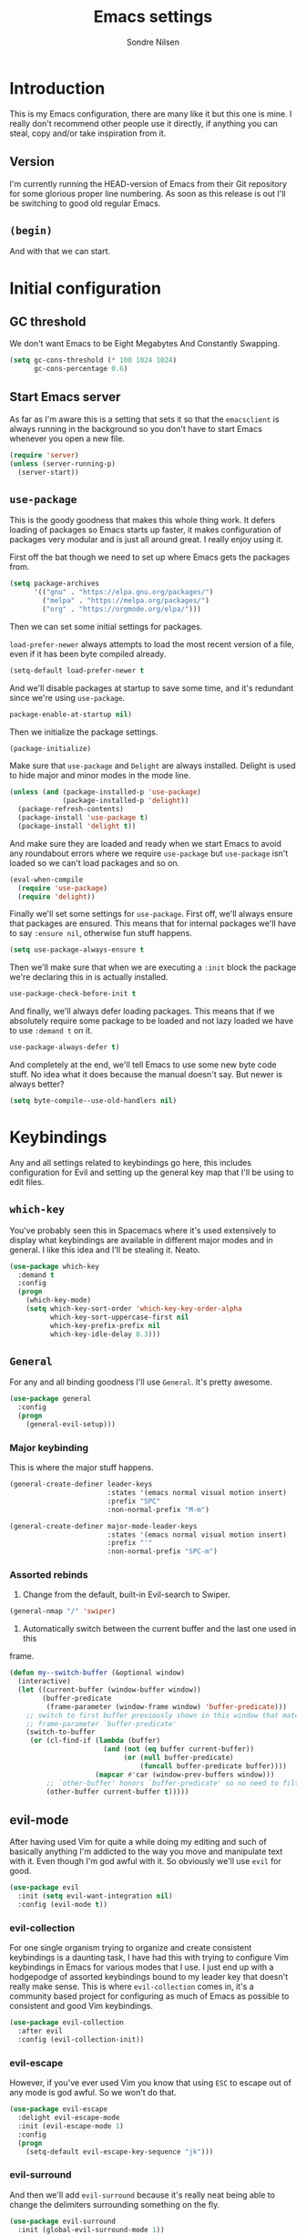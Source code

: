 #+TITLE: Emacs settings
#+AUTHOR: Sondre Nilsen
#+EMAIL: nilsen.sondre@gmail.com
#+PROPERTY: header-args :tangle ~/.emacs.d/init.el

* Introduction
This is my Emacs configuration, there are many like it but this one is mine. I
really don't recommend other people use it directly, if anything you can steal,
copy and/or take inspiration from it.

** Table of contents                                          :TOC:noexport:
- [[#introduction][Introduction]]
  - [[#version][Version]]
  - [[#begin][~(begin)~]]
- [[#initial-configuration][Initial configuration]]
  - [[#gc-threshold][GC threshold]]
  - [[#start-emacs-server][Start Emacs server]]
  - [[#use-package][~use-package~]]
  - [[#show-boot-time][Show boot time]]
- [[#keybindings][Keybindings]]
  - [[#which-key][~which-key~]]
  - [[#general][~General~]]
  - [[#evil-mode][evil-mode]]
- [[#core-settings][Core settings]]
  - [[#sane-defaults][Sane defaults]]
  - [[#core-editor-settings][Core editor settings]]
  - [[#auto-completion][Auto completion]]
  - [[#git][Git]]
  - [[#magit][Magit]]
  - [[#spell-checking][Spell checking]]
  - [[#syntax-checking][Syntax checking]]
  - [[#ivy-counsel-and-swiper][Ivy, Counsel and Swiper]]
- [[#appearance][Appearance]]
  - [[#theme][Theme]]
  - [[#fonts][Fonts]]
  - [[#mode-line][Mode line]]
  - [[#line-numbers][Line numbers]]
  - [[#highlight-current-line][Highlight current line]]
  - [[#buffer-names][Buffer names]]
  - [[#hide-and-seek][Hide and seek]]
  - [[#assorted][Assorted]]
- [[#org-mode][Org mode]]
  - [[#settings][Settings]]
  - [[#agenda][Agenda]]
  - [[#functions][Functions]]
- [[#latex][Latex]]
  - [[#auctex][AUCTeX]]
  - [[#reftex][RefTEX]]
- [[#programming][Programming]]
  - [[#lisp][LISP]]
  - [[#sql][SQL]]
- [[#outro][Outro]]

** Version
I'm currently running the HEAD-version of Emacs from their Git repository for
some glorious proper line numbering. As soon as this release is out I'll be
switching to good old regular Emacs.

** ~(begin)~
And with that we can start.

* Initial configuration
** GC threshold
We don't want Emacs to be Eight Megabytes And Constantly Swapping.

#+BEGIN_SRC emacs-lisp
  (setq gc-cons-threshold (* 100 1024 1024)
        gc-cons-percentage 0.6)
#+END_SRC

** Start Emacs server
As far as I'm aware this is a setting that sets it so that the ~emacsclient~ is
always running in the background so you don't have to start Emacs whenever you
open a new file.
#+BEGIN_SRC emacs-lisp
  (require 'server)
  (unless (server-running-p)
    (server-start))
#+END_SRC

** ~use-package~
This is the goody goodness that makes this whole thing work. It defers loading
of packages so Emacs starts up faster, it makes configuration of packages very
modular and is just all around great. I really enjoy using it.

First off the bat though we need to set up where Emacs gets the packages from.
#+BEGIN_SRC emacs-lisp
  (setq package-archives
        '(("gnu" . "https://elpa.gnu.org/packages/")
          ("melpa" . "https://melpa.org/packages/")
          ("org" . "https://orgmode.org/elpa/")))
#+END_SRC

Then we can set some initial settings for packages.

~load-prefer-newer~ always attempts to load the most recent version of a file,
even if it has been byte compiled already.

#+BEGIN_SRC emacs-lisp
  (setq-default load-prefer-newer t
#+END_SRC

And we'll disable packages at startup to save some time, and it's redundant
since we're using ~use-package~.

#+BEGIN_SRC emacs-lisp
  package-enable-at-startup nil)
#+END_SRC

Then we initialize the package settings.

#+BEGIN_SRC emacs-lisp
  (package-initialize)
#+END_SRC

Make sure that ~use-package~ and ~Delight~ are always installed. Delight is used
to hide major and minor modes in the mode line.

#+BEGIN_SRC emacs-lisp
  (unless (and (package-installed-p 'use-package)
               (package-installed-p 'delight))
    (package-refresh-contents)
    (package-install 'use-package t)
    (package-install 'delight t))
#+END_SRC

And make sure they are loaded and ready when we start Emacs to avoid any
roundabout errors where we require ~use-package~ but ~use-package~ isn't loaded
so we can't load packages and so on.

#+BEGIN_SRC emacs-lisp
  (eval-when-compile
    (require 'use-package)
    (require 'delight))
#+END_SRC

Finally we'll set some settings for ~use-package~. First off, we'll always
ensure that packages are ensured. This means that for internal packages we'll
have to say ~:ensure nil~, otherwise fun stuff happens.

#+BEGIN_SRC emacs-lisp
  (setq use-package-always-ensure t
#+END_SRC

Then we'll make sure that when we are executing a ~:init~ block the package
we're declaring this in is actually installed.

#+BEGIN_SRC emacs-lisp
  use-package-check-before-init t
#+END_SRC

And finally, we'll always defer loading packages. This means that if we
absolutely require some package to be loaded and not lazy loaded we have to use
~:demand t~ on it.

#+BEGIN_SRC emacs-lisp
  use-package-always-defer t)
#+END_SRC

And completely at the end, we'll tell Emacs to use some new byte code stuff. No
idea what it does because the manual doesn't say. But newer is always better?

#+BEGIN_SRC emacs-lisp
  (setq byte-compile--use-old-handlers nil)
#+END_SRC
* Keybindings
Any and all settings related to keybindings go here, this includes configuration
for Evil and setting up the general key map that I'll be using to edit files.
** ~which-key~
You've probably seen this in Spacemacs where it's used extensively to display
what keybindings are available in different major modes and in general. I like
this idea and I'll be stealing it. Neato.

#+BEGIN_SRC emacs-lisp
  (use-package which-key
    :demand t
    :config
    (progn
      (which-key-mode)
      (setq which-key-sort-order 'which-key-key-order-alpha
            which-key-sort-uppercase-first nil
            which-key-prefix-prefix nil
            which-key-idle-delay 0.3)))
#+END_SRC
** ~General~
For any and all binding goodness I'll use ~General~. It's pretty awesome.
#+BEGIN_SRC emacs-lisp
  (use-package general
    :config
    (progn
      (general-evil-setup)))
#+END_SRC
*** Major keybinding
This is where the major stuff happens.

#+BEGIN_SRC emacs-lisp
  (general-create-definer leader-keys
                          :states '(emacs normal visual motion insert)
                          :prefix "SPC"
                          :non-normal-prefix "M-m")

  (general-create-definer major-mode-leader-keys
                          :states '(emacs normal visual motion insert)
                          :prefix "'"
                          :non-normal-prefix "SPC-m")
#+END_SRC

*** Assorted rebinds
1. Change from the default, built-in Evil-search to Swiper.

#+BEGIN_SRC emacs-lisp
  (general-nmap "/" 'swiper)
#+END_SRC

2. Automatically switch between the current buffer and the last one used in this
frame.

#+BEGIN_SRC emacs-lisp
  (defun my--switch-buffer (&optional window)
    (interactive)
    (let ((current-buffer (window-buffer window))
          (buffer-predicate
           (frame-parameter (window-frame window) 'buffer-predicate)))
      ;; switch to first buffer previously shown in this window that matches
      ;; frame-parameter `buffer-predicate'
      (switch-to-buffer
       (or (cl-find-if (lambda (buffer)
                         (and (not (eq buffer current-buffer))
                              (or (null buffer-predicate)
                                  (funcall buffer-predicate buffer))))
                       (mapcar #'car (window-prev-buffers window)))
           ;; `other-buffer' honors `buffer-predicate' so no need to filter
           (other-buffer current-buffer t)))))
#+END_SRC
** evil-mode
After having used Vim for quite a while doing my editing and such of basically
anything I'm addicted to the way you move and manipulate text with it. Even
though I'm god awful with it. So obviously we'll use ~evil~ for good.

#+BEGIN_SRC emacs-lisp
  (use-package evil
    :init (setq evil-want-integration nil)
    :config (evil-mode t))
#+END_SRC

*** evil-collection
For one single organism trying to organize and create consistent keybindings is
a daunting task, I have had this with trying to configure Vim keybindings in Emacs
for various modes that I use. I just end up with a hodgepodge of assorted
keybindings bound to my leader key that doesn't really make sense. This is where
~evil-collection~ comes in, it's a community based project for configuring as much
of Emacs as possible to consistent and good Vim keybindings.

#+BEGIN_SRC emacs-lisp
  (use-package evil-collection
    :after evil
    :config (evil-collection-init))
#+END_SRC
*** evil-escape
However, if you've ever used Vim you know that using ~ESC~ to escape out of any
mode is god awful. So we won't do that.

#+BEGIN_SRC emacs-lisp
  (use-package evil-escape
    :delight evil-escape-mode
    :init (evil-escape-mode 1)
    :config
    (progn
      (setq-default evil-escape-key-sequence "jk")))
#+END_SRC
*** evil-surround
And then we'll add ~evil-surround~ because it's really neat being able to change
the delimiters surrounding something on the fly.

#+BEGIN_SRC emacs-lisp
  (use-package evil-surround
    :init (global-evil-surround-mode 1))
#+END_SRC
*** evil-commentary
This is a neat package if you comment out code a lot. Like I do.

#+BEGIN_SRC emacs-lisp
  (use-package evil-commentary
    :delight evil-commentary-mode
    :init (evil-commentary-mode))
#+END_SRC
*** evil-goggles
This is a really neat extension that I found on /r/emacs, what it does is
display visual hints when doing various actions while editing to highlight what
changed. Really useful for both pair programming and seeing what you did
yourself.

#+BEGIN_SRC emacs-lisp
  (use-package evil-goggles
    :config
    (progn
      (evil-goggles-mode)))
#+END_SRC
* Core settings
We'll configure anything that relates to how I want the core of Emacs to behave
and work, regardless of whether or not it's an actual core feature.

** Sane defaults
Emacs is an ancient thing and as such it does indeed have a lot of cruft from
times that have long since passed, so we'll create some settings to make it feel
and work a bit more modern.

*** Locale
For some reason Emacs can't read the ~LOCALE~ of my computer, so I'll have to
import them into Emacs.

#+BEGIN_SRC emacs-lisp
  (setenv "LANG" "en_US.UTF-8")
#+END_SRC
*** UTF-8
We're in the 21st century so we are all using UTF-8, right?

#+BEGIN_SRC emacs-lisp
  (when (fboundp 'set-charset-priority)
    (set-charset-priority 'unicode))
  (prefer-coding-system                   'utf-8)
  (set-terminal-coding-system             'utf-8)
  (set-keyboard-coding-system             'utf-8)
  (set-selection-coding-system            'utf-8)
  (setq locale-coding-system              'utf-8)
  (setq-default buffer-file-coding-system 'utf-8)
#+END_SRC
*** y tho
To yes or to y

#+BEGIN_SRC emacs-lisp
  (fset 'yes-or-no-p 'y-or-n-p)
#+END_SRC
*** Delete selection
By default Emacs doesn't replace text you select but rather just starts
inserting text at the cursor. It's really annoying.

#+BEGIN_SRC emacs-lisp
  (delete-selection-mode t)
#+END_SRC
*** Custom file
Since we'll be tangling this file into ~init.el~ you need to save all the custom
stuff to it's own file because otherwise it would just be overwritten all the
time. So we'll set our own custom file.

#+BEGIN_SRC emacs-lisp
  (setq custom-file (expand-file-name (concat user-emacs-directory "custom.el")))
#+END_SRC

And load it, but give no errors if it doesn't exist and no messages.

#+BEGIN_SRC emacs-lisp
  (load custom-file t t)
#+END_SRC
*** Hide startup messages
I don't really care about all the messages about GNU and stuff whenever I boot
Emacs. Don't get me wrong, I love GNU software and FSF and whatnot, I just don't
want the reminder in my editor all the damn time.

#+BEGIN_SRC emacs-lisp
  (setq inhibit-startup-message t
        inhibit-startup-echo-area-message t)
  (defun display-startup-echo-area-message ())
#+END_SRC
*** new emacs, who dis
And don't ring the bloody bell whenever you scroll /anywhere/. It's fucking
annoying.

#+BEGIN_SRC emacs-lisp
  (setq visible-bell nil
        ring-bell-function #'ignore)
#+END_SRC
** Core editor settings
Then we'll configure the built-in modes and such that control how the editor
itself works.

*** Auto revert
This makes it so files are automatically refreshed if they are changed on the
disk, and we'll enable it globally for any buffer.
#+BEGIN_SRC emacs-lisp
  (use-package autorevert
    :ensure nil
    :init
    (progn
      (setq auto-revert-verbose nil
            global-auto-revert-non-file-buffers t)
      (global-auto-revert-mode)))
#+END_SRC
*** ~electric-pair-mode~
Which does essentially exactly what it says, it pairs things up.
#+BEGIN_SRC emacs-lisp
  (add-hook 'prog-mode-hook #'electric-pair-mode)
#+END_SRC
*** Parenthesis
Next up we'll make sure that parenthesis light up when we look at them straight.
Or even sideways.
#+BEGIN_SRC emacs-lisp
  (use-package paren
    :ensure nil
    :init (show-paren-mode 1)
    :config
    (progn
      (setq-default show-paren-delay 0
                    show-paren-highlight-openparen t
                    show-paren-when-point-inside-paren t)))
#+END_SRC
*** ~recentf~
Keep a list of the most recently used files that have been opened to make it
quicker to access them from the minibuffer.
#+BEGIN_SRC emacs-lisp
  (use-package recentf
    :ensure nil
    :init
    (progn
      (add-hook 'find-file-hook (lambda () (unless recentf-mode
                                             (recentf-mode)
                                             (recentf-track-opened-file))))
      (setq recentf-save-file (concat user-emacs-directory "recentf")
            recentf-max-saved-items 1000
            recentf-auto-cleanup 'never
            recentf-filename-handlers '(abbreviate-file-name))))
#+END_SRC
*** Saving history
~savehist~ is a minor mode that automatically saves your files periodically and
when you close Emacs. Not really sure why it's not enabled by default.
#+BEGIN_SRC emacs-lisp
  (use-package savehist
    :ensure nil
    :init
    (progn
      (setq savehist-file (concat user-emacs-directory "savehist")
            enable-recursive-minibuffers t
            savehist-save-minibuffer-history t
            history-length 1000
            savehist-autosave-interval 60
            savehist-additional-variables '(mark-ring
                                            global-mark-ring
                                            search-ring
                                            regexp-search-ring
                                            extended-command-history))
      (savehist-mode t)))
#+END_SRC
*** Saving places
~saveplace~ is supposed to save the location of where you were last in a file in
Emacs but for some reason I've never been able to make it work.
#+BEGIN_SRC emacs-lisp
  (use-package saveplace
    :ensure nil
    :init
    (progn
      (setq save-place-file (concat user-emacs-directory "places"))
      (save-place-mode)))
#+END_SRC
*** Backups
By default Emacs does some really weird shit with backup files and such, it
saves them to a bunch of assorted files in the folder of the file you're
currently editing, which is very annoying when using Git.
#+BEGIN_SRC emacs-lisp
  (setq backup-directory-alist `(("." . ,(concat user-emacs-directory "saves/")))
        auto-save-file-name-transforms `((".*" ,(concat user-emacs-directory "auto-save") t))
        auto-save-list-file-name (concat user-emacs-directory "autosave")
        abbrev-file-name (concat user-emacs-directory "abbrev_defs")
        make-backup-files nil
        backup-by-copying t
        version-control t
        delete-old-versions t)
#+END_SRC
*** White space
Emacs doesn't handle trailing spaces or anything like that very well by default,
it's far too aggressive for my tastes, so we'll use ~ws-butler~ to fix this.

#+BEGIN_SRC emacs-lisp
  (use-package ws-butler
    :init (ws-butler-global-mode 1))
#+END_SRC
*** Indentation
When using LISP and languages that can easily be automatically indented, I like
using ~aggressive-indent~ to do this even as I'm editing code.

#+BEGIN_SRC emacs-lisp
  (use-package aggressive-indent
    :init (add-hook 'emacs-lisp-mode-hook #'aggressive-indent-mode))
#+END_SRC
*** Delimiters
Some times I like my delimiters to look dashing. Like a rainbow.

#+BEGIN_SRC emacs-lisp
  (use-package rainbow-delimiters
    :init (add-hook 'prog-mode-hook #'rainbow-delimiters-mode))
#+END_SRC
*** Assorted settings
Anything else goes here.
#+BEGIN_SRC emacs-lisp
  (setq-default indent-tabs-mode nil
                tab-width 2
                sentence-end-double-space nil
                vc-follow-symlinks t
                fill-column 80)
  (setq help-window-select t
        compilation-scroll-output 'first-error
        save-interprogram-paste-before-kill t)
  (add-hook 'text-mode-hook #'auto-fill-mode)
#+END_SRC
** Auto completion
Like pretty much everyone else using auto completion in Emacs, we'll be doing
this with ~Company~. It's great.

#+BEGIN_SRC emacs-lisp
  (use-package company
    :delight
    :init
    (progn
      (global-company-mode)
      (setq company-idle-delay 0.2
            company-minimum-length 2
            company-require-match nil
            company-dabbrev-ignore-case nil
            company-dabbrev-downcase nil
            company-tooltip-align-annotations t)))
#+END_SRC
** Magit
If you've never used ~git~, then you might actually live under a rock. It's
awesome. And we'll be using the even more awesome ~Magit~ to work with it. First
off we'll enable some built-in modes that comes with ~Magit~ that we can use for
editing various ~git~ files.

#+BEGIN_SRC emacs-lisp
  (use-package gitattributes-mode)
  (use-package gitconfig-mode)
  (use-package gitignore-mode)
#+END_SRC

And then we can use ~Magit~ and install a compatibility layer for Evil.

#+BEGIN_SRC emacs-lisp
  (use-package magit
    :delight auto-revert-mode
    :general
    (general-define-key
     "C-x g" '(:which-key "git")
     "C-x g s" '(magit-status :which-key "git status")))
  (use-package evil-magit
    :after magit
    :init (evil-magit-init))
#+END_SRC
** Diff-hl
Lots of people use the various ~git-gutter~ packages but I've found that
~diff-hl~ is far better than all of them, mostly because of how configurable it
is and the fact that it /bloody/ works.

#+BEGIN_SRC emacs-lisp
  (use-package diff-hl
    :init
    (progn
      (setq diff-hl-side 'left
            diff-hl-margin-symbols-alist
            '((insert . "+") (delete . "-") (change . "~")
              (unknown . "?") (ignored . "i")))
      (add-hook 'magit-post-refresh-hook 'diff-hl-magit-post-refresh)
      (diff-hl-flydiff-mode)
      (diff-hl-margin-mode)
      (global-diff-hl-mode)))
#+END_SRC
** Spell checking
Spelling is hard yo. So we'll check that shit.

*** Flyspell
And then we can use Flyspell to actually check the spelling. Neato.

#+BEGIN_SRC emacs-lisp
  (use-package flyspell
    :init
    (setenv "DICTIONARY" "en_US")
    (add-hook 'prog-mode-hook 'flyspell-prog-mode)
    (dolist (mode-hook '(text-mode-hook LaTeX-mode-hook))
      (add-hook mode-hook (lambda () (flyspell-mode))))
    :config
    (when (executable-find "hunspell")
      (setq-default ispell-program-name "hunspell")
      (setq ispell-really-hunspell t))
    (setq ispell-dictionary "en_US"
          flyspell-use-meta-tab nil
          flyspell-issue-message-flag nil
          flyspell-issue-welcome-flag nil))
#+END_SRC

*** Ivy and Flyspell
Since we're using Ivy we can use it instead of the default flyspell buffer/popup
to change words. Which is a lot nicer, let me tell you.

#+BEGIN_SRC emacs-lisp
  (use-package flyspell-correct-ivy
    :commands (flyspell-correct-ivy)
    :general (:keymaps 'flyspell-mode-map
                       "C-;" 'flyspell-correct-previous-word-generic)
    :init (setq flyspell-correct-interface #'flyspell-correct-ivy))
#+END_SRC
** Syntax checking
Now that we can assure ourselves that we don't make spelling mistakes anymore,
it's time to make sure we never make any syntax mistakes either. Or at least a
man can dream.

#+BEGIN_SRC emacs-lisp
  (use-package flycheck
  :init
    (progn
      (global-flycheck-mode t)
      (setq-default flycheck-disabled-checkers '(emacs-lisp-checkdoc)))
    :config
    (progn
      (setq flycheck-standard-error-navigation nil
            flycheck-indication-mode 'right-fringe)))
#+END_SRC
** Ivy, Counsel and Swiper
~abo-abo~ has created an awesome set of packages to help with completions,
specifically when finding files, running commands and such. It does not compete
with Company for example.

To begin with, they're all included in the ~counsel~ package, so we'll install
that first. Then we can start using Ivy for switching buffers and all it's
glorious goodies.

#+BEGIN_SRC emacs-lisp
  (use-package counsel
    :demand
    :delight
    :general
    (general-define-key
     "C-x C-f" 'counsel-find-file
     "C-x C-r" 'counsel-recentf
     "C-h f" 'counsel-describe-function
     "C-h v" 'counsel-describe-variable)
    :config
    (progn
      (counsel-mode)))

  (use-package ivy
    :demand
    :delight
    :config
    (progn
      (ivy-mode)
      (setq ivy-use-virtual-buffers t
            enable-recursive-minibuffers t
            ivy-count-format "%d%d ")))

  (use-package swiper
    :demand
    :general
    (general-define-key "C-S" 'swiper))
#+END_SRC

*** Switch between buffers
#+BEGIN_SRC emacs-lisp
  (defun my--switch-window ()
    (interactive)
    (let (;; switch to first window previously shown in this frame
          (prev-window (get-mru-window nil t t)))
      ;; Check window was not found successfully
      (unless prev-window (user-error "Last window not found."))
      (select-window prev-window)))
#+END_SRC
* Appearance
Emacs does indeed look like it never properly left the eighties, but you can
configure it to be properly dashing. And I like my things ~T H I C C~. I mean
fancy. I mean dashing.

** Theme
I like my themes to be really minimalistic and clean.

#+BEGIN_SRC emacs-lisp
  (use-package tao-theme
    :demand t
    :init (load-theme 'tao-yang t))
#+END_SRC
** Fonts
Probably the most important thing to change in /any/ editor in my opinion is the
font. I'm currently using the DejaVu family as my fonts of choice. I really
enjoy it.

#+BEGIN_SRC emacs-lisp
  (set-face-attribute 'default nil
                      :family "DejaVu Sans Mono"
                      :height 100)
  (set-face-attribute 'variable-pitch nil
                      :family "DejaVu Sans"
                      :height 110)
  (set-frame-font "DejaVu Sans Mono" nil t)
#+END_SRC
** Mode line
The biggest offender in my opinion is the mode-line, it's ugly as sin and nearly
impossible to decipher unless you know what all the hyphens and stars and whatnot
mean.

*** Date and time
By default it doesn't show the date or time, and since I mostly run Emacs
full screen I always lose track of what the time is. So we'll set this in the
mode-line. And of course it's going to be in the only proper format, 24hr. But
we'll hide the information about load on the computer because it's useless.

#+BEGIN_SRC emacs-lisp
  (setq display-time-day-and-date t
        display-time-24hr-format t
        display-time-default-load-average nil)
  (display-time-mode t)
#+END_SRC

** Line numbers
As an avid Evil and VIM user, not having line numbers feels wrong. And they have
to be relative. Previously I used to use packages for this, but they all had
their own issues. They displayed the wrong line number in Org files whenever you
folded a section, they made the margin hard to use and configure, and so on.
Luckily with Emacs 26 they implemented a native version of this, so I'll be
using that. Huzzah.

#+BEGIN_SRC emacs-lisp
  (setq-default display-line-numbers 'visual
                display-line-numbers-current-absolute t
                display-line-numbers-width 4
                display-line-numbers-widen nil)
#+END_SRC

And because of this we can just disable the fringe all together.

#+BEGIN_SRC emacs-lisp
  (set-fringe-style '(0 . 16))
#+END_SRC
** Highlight current line
Also a thing from my days with VIM. This just creates a line that highlights the
current line your cursor is on.

#+BEGIN_SRC emacs-lisp
  (use-package hl-line
    :ensure nil
    :init (global-hl-line-mode t)
    :config
    (progn
#+END_SRC

Then we'll hide the highlighted line in all the windows that are inactive.

#+BEGIN_SRC emacs-lisp
  (setq hl-line-sticky-flag nil
#+END_SRC

And set it to be global as well for good measure.

#+BEGIN_SRC emacs-lisp
  global-hl-line-sticky-flag nil)))
#+END_SRC
** Buffer names
Instead of having duplicate buffers be names ~foo<1>~ and ~foo<2>~ we can use
~uniquify~ to set them to be their paths instead, so it'll be ~quix/bar/foo~ and
~bar/foo~ instead.

#+BEGIN_SRC emacs-lisp
  (use-package uniquify
    :ensure nil
    :init
    (progn
      (setq uniquify-buffer-name-style 'forward)))
#+END_SRC
** Hide and seek
I don't use the menu or tool bars. Or rather, most of the time I wish I did but
then I remember that I stole these settings a long time ago and don't want to
feel like a Emacs newbie by using them.

#+BEGIN_SRC emacs-lisp
  (when (fboundp 'menu-bar-mode)
    (menu-bar-mode -1))
  (when (fboundp 'tool-bar-mode)
    (tool-bar-mode -1))
  (when (fboundp 'scroll-bar-mode)
    (scroll-bar-mode -1))
#+END_SRC
** Assorted
And then we have the leftovers that will helps us make Emacs look good. First on
the chopping block is setting the line spacing a bit higher than the default so
it doesn't look so cramped.

#+BEGIN_SRC emacs-lisp
  (setq-default line-spacing 0.15
#+END_SRC

Customize the cursor type to be a bit thinner than normal and a bar instead of a
block, not really sure how this works with Evil but hey, I've always used this
setting.

#+BEGIN_SRC emacs-lisp
  cursor-type '(bar . 2)
#+END_SRC

And finally we'll set the title of our Emacs window. I'll call my Emacs Amalthea
because it's a cool name and I can imagine it's my own distribution that is
popular. Yay me.

#+BEGIN_SRC emacs-lisp
  frame-title-format '("Amalthea :: %b"))
#+END_SRC
* Org mode
Even though Emacs comes bundled with Org installed I do want to make sure I have
the latest version, to do this with ~use-package~ you have to ensure that
~org-plus-contrib~ is installed alongside ~org~.

#+BEGIN_SRC emacs-lisp
  (use-package org
    :ensure org-plus-contrib
    :config
    (progn
      (setq org-use-sub-superscripts '{}
            org-export-with-sub-superscripts '{}
            org-export-use-babel nil
            org-preview-latex-default-process 'dvipng
            org-pretty-entities t
            org-list-allow-alphabetical t)))
#+END_SRC

** Settings
*** Syntax highlighting
Apparently this is enabled by default now but just to be sure we'll set its
setting regardless.
#+BEGIN_SRC emacs-lisp
  (setq-default org-src-fontify-natively t)
#+END_SRC

*** Indent headers
I find that indenting headers makes it easier to at a glance see what's what in
the document, so we'll do that. And for some reason it's a mode that shows on
the modeline so we'll hide that.

#+BEGIN_SRC emacs-lisp
  (setq org-startup-indented t)
  (delight 'org-indent-mode)
#+END_SRC

*** Hide emphasis markers
Probably my favorite feature in Org, well, probably but, but I absolutely love
it, this hides the markers that makes text show as italics or code etc. It's
nice.

#+BEGIN_SRC emacs-lisp
  (setq org-hide-emphasis-markers t)
#+END_SRC

*** Org babel
Add the languages I use to the ~org-babel~ language list so you don't get errors
everywhere.

#+BEGIN_SRC emacs-lisp
  (org-babel-do-load-languages
   'org-babel-load-languages
   '((shell . t)
     (emacs-lisp . t)
     (sql . t)))
#+END_SRC
*** Export to HTML
Apparently you need this package to export Org documents to HTML, which I use
for SQL to help my classmates.

#+BEGIN_SRC emacs-lisp
  (use-package htmlize)
#+END_SRC

And to make it look like something out of the 2000s instead of the 1980s we'll
use ~ox-twbs~ to make it purdy.

#+BEGIN_SRC emacs-lisp
  (use-package ox-twbs
    ;; stupid hack required to make it work >:(
    :init (require 'ox-twbs))
#+END_SRC
*** Table of Contents in Org-files
This whole file has gotten a bit unwieldy in size, even though it's nowhere near
the size of some of the configurations I've seen around. However, we'll include
a table of contents in this file so people can easily jump around.

#+BEGIN_SRC emacs-lisp
  (use-package toc-org)
#+END_SRC
*** Add ~$$~ to highlight list
In Org-mode you use the dollar sign to enclose mathematical expressions, or
things you want exported marked up as LaTeX expressions, however there's no
syntax highlighting or hiding like with the other emphasis markers. After
/extensive/ research online I figured out that:

1. You can't extend the ~org-emphasis-alist~ anymore.
2. Regexp is a fucking mess, took me forever to figure this out.
3. Emacs regexp is different from all other regexps.

I also figured out a more beautiful version of the regexp below, but it broke
the highlighting in all org-mode documents, so that was fun. You can see it in
all its beauty in the comment in the code. Furthermore, I had to create a new
face to be able to make the text inside italicized because I couldn't figure out
how to do it normally.

#+BEGIN_SRC emacs-lisp
  (defface my--org-math-highlight
    '((t :inherit org-code :slant italic))
    "My own configuration for highlighting math blocks in org-mode"
    :group 'org-faces)

  (add-hook 'org-font-lock-set-keywords-hook
            (lambda ()
              (add-to-list 'org-font-lock-extra-keywords
                           ;; '("\\$\\(.+?\\)\\$"
                           '("\\(\\$\\)\\([^\n\r\t]+?\\)\\(\\$\\)"
                             (1 '(face org-code invisible t))
                             (2 'my--org-math-highlight)
                             (3 '(face org-code invisible t))))))
#+END_SRC
*** Set the font to a variable pitch font
Programming in a font that is monospaced is great, but writing prose is on the
other hand is better in a variable spaced font. So we'll configure org-mode to
use that instead of the default monospace font, however this breaks the new line
number mode included in Emacs 26.1 so we'll disable line numbers all together in
org-mode.

#+BEGIN_SRC emacs-lisp
  (add-hook 'org-mode-hook
            '(lambda ()
               (setq display-line-numbers nil)
               (set-fringe-style '(16 . 16))
               (variable-pitch-mode t)
               (custom-set-faces
                '(diff-hl-margin-change ((t (:inherit diff-hl-change :family "DejaVu Sans Mono"))))
                '(diff-hl-margin-insert ((t (:inherit diff-hl-change :family "DejaVu Sans Mono"))))
                '(diff-hl-margin-delete ((t (:inherit diff-hl-change :family "DejaVu Sans Mono"))))
                '(diff-hl-margin-ignored ((t (:inherit diff-hl-change :family "DejaVu Sans Mono"))))
                '(diff-hl-margin-unknown ((t (:inherit diff-hl-change :family "DejaVu Sans Mono")))))
               (dolist (face '(org-code
                               org-link
                               org-block
                               org-table
                               org-block-begin-line
                               org-block-end-line
                               org-meta-line
                               org-document-info-keyword))
                 (set-face-attribute face nil :inherit 'fixed-pitch))))
#+END_SRC
** Agenda
One of the killer features of Org is the Agenda feature, basically allowing you
to organize and see your whole life in Emacs.

#+BEGIN_SRC emacs-lisp
  (setq org-directory "~/Documents/Org"
        org-default-notes-file "~/Documents/Org/refile.org"
        org-agenda-files '("~/Documents/Org"))
#+END_SRC

** Functions
*** Automagical tangling on save
It's hard to remember to byte recompile the generated ~init.el~ file whenever I
edit this file, so we'll make Emacs do it for us on save. Neato.

#+BEGIN_SRC emacs-lisp
  (defun my--tangle-byte-compile-org ()
    "Tangles emacs.org and byte compiles ~/.emacs.d/"
    (interactive)
    (when (equal (buffer-name)
                 (concat "emacs.org"))
      (org-babel-tangle)
      (byte-recompile-file (concat (expand-file-name user-emacs-directory) "init.el"))))

  (add-hook 'after-save-hook #'my--tangle-byte-compile-org)
#+END_SRC

*** Automagical tangling on exit
And whenever I exit Emacs we make sure to byte-recompile my whole ~.emacs.d/~
directory for sweet performance gains.

#+BEGIN_SRC emacs-lisp
  (defun my--tangle-byte-recompile-org ()
    "Tangles emacs.org and byte compiles ~/.emacs.d/"
    (interactive)
    (when (equal (buffer-name)
                 (concat "emacs.org"))
      (org-babel-tangle)
      (byte-recompile-directory (expand-file-name user-emacs-directory) 0)))

  (add-hook 'kill-emacs-hook #'my--tangle-byte-recompile-org)
#+END_SRC
* Latex
After I started studying I decided that it was finally time to learn Latex and
all its joys of typesetting and such, I initially used sharelatex.com but it was
pretty annoying for the most part, especially since I didn't have access to any
of my favorite Emacs commands and tools. So here is my Latex setup.

** AUCTeX
Everyone who uses Latex and Emacs uses ~AUCTeX~ do to it, so I'll be following the
norm.

#+BEGIN_SRC emacs-lisp
  (use-package tex
    :ensure auctex
    :init
    (progn
      (setq TeX-command-default "latexmk"
      TeX-command-force "latexmk"
      TeX-engine 'lualatex
      TeX-auto-save t
      TeX-parse-self t
      TeX-save-query nil
      TeX-PDF-mode t
      TeX-show-compilation nil
      TeX-syntactic-comment t
      TeX-clean-confirm t
      TeX-source-correlate-mode t
      TeX-source-correlate-method 'synctex
      TeX-source-correlate-start-server t
      LaTeX-fill-break-at-separators nil
      TeX-view-program-selection '((output-pdf "PDF Viewer"))
      TeX-view-program-list
      '(("PDF Viewer" "/Applications/Skim.app/Contents/SharedSupport/displayline -b -g %n %o %b")))
      (add-hook 'LaTeX-mode-hook 'TeX-fold-mode)
      (add-hook 'LaTeX-mode-hook 'LaTeX-math-mode)
      (add-hook 'LaTeX-mode-hook 'TeX-source-correlate-mode)
      (add-hook 'LaTeX-mode-hook 'TeX-PDF-mode)
      (add-hook 'LaTeX-mode-hook 'flyspell-mode)
      (add-hook 'LaTeX-mode-hook 'flyspell-buffer)))
#+END_SRC

And everyone seems to be using ~latexMK~ to automatically generate the ~PDF~-files.

#+BEGIN_SRC emacs-lisp
  (use-package auctex-latexmk
    :init
    (progn
      (setq auctex-latexmk-inherit-TeX-PDF-mode t)
      (auctex-latexmk-setup)))
#+END_SRC

Then we'll enable ~Company~ for it so we get some decent auto completion for
LaTeX.

#+BEGIN_SRC emacs-lisp
  (use-package company-auctex
    :init
    (progn
      (company-auctex-init)))
#+END_SRC

And finally we'll add ~magic-latex-buffer~ for some proper magic.

#+BEGIN_SRC emacs-lisp
  (use-package magic-latex-buffer
    :init
    (progn
      (add-hook 'LaTeX-mode-hook 'magic-latex-buffer)
      (setq magic-latex-enable-block-highlight t
            magic-latex-enable-suscript t
            magic-latex-enable-pretty-symbols t
            magic-latex-enable-block-align nil
            magic-latex-enable-inline-image nil)))
#+END_SRC
** RefTEX
Whenever you are writing a document that required references you'll need
something like ~RefTEX~ to keep them in proper order.

#+BEGIN_SRC emacs-lisp
  (use-package reftex
    :ensure nil
    :commands (turn-on-reftex reftex-mode)
    :init
    (progn
      (setq reftex-plug-into-AUCTeX t
            reftex-use-fonts t
            reftex-default-bibliography '("~/Documents/UiB/bibliography.bib")
            reftex-toc-split-windows-fraction 0.2))
    (add-hook 'LaTeX-mode-hook 'turn-on-reftex))
#+END_SRC

And then we can configure ~bibtex~.

#+BEGIN_SRC emacs-lisp
  (use-package bibtex
    :ensure nil
    :config
    (progn
      (setq bibtex-dialect 'biblatex
            bibtex-align-at-equal-sign t
            bibtex-text-indentation 20
            bibtex-completion-bibliography '("~/Documents/UiB/bibliography.bib"))))
#+END_SRC
* Programming
Anything related to mostly anything related to programming goes here.

** LISP
And anything that has to do with languages related to LISP goes here.

*** Lispy
I've never used any of the older packages that manipulates s-expressions so I
have no idea how they compare, but I love all the other packages that ~abo-abo~
makes, so why not try this one too.

#+BEGIN_SRC emacs-lisp
  (use-package lispy
    :config
    (progn
      (add-hook 'emacs-lisp-mode-hook #'lispy-mode)
      (define-key lispy-mode-map-lispy (kbd "\"") nil)))
#+END_SRC

And we'll use it together with ~Lispyville~ to provide some comfort when using
it together with ~Evil-mode~.

#+BEGIN_SRC emacs-lisp
  (use-package lispyville
    :after lispy
    :config
    (progn
      (add-hook 'lispy-mode-hook #'lispyville-mode)))
#+END_SRC
** SQL
There's a course at my university for databases, and I'm taking it and therefore
am in need of using databases. Most of the time I'm doing it in Emacs with
Org-mode, exporting the commands and results to a nice HTML-document so I can
easily go over my homework in a really nice way. However, it does need some
configuring.

#+BEGIN_SRC emacs-lisp
  (use-package sql
    :ensure nil
    :config
    (progn
      (setq sql-product 'mysql)))
#+END_SRC

And then since manually writing SQL statements and functions as upper case all
the time is really tedious we'll install a helper mode for that.

#+BEGIN_SRC emacs-lisp
  (use-package sqlup-mode
    :after sql
    :config
    (progn
      (add-hook 'sql-mode-hook 'sqlup-mode)
      (add-hook 'sql-interactive-mode-hook 'sqlup-mode)))
#+END_SRC
* Outro
** Late start settings

And this is where I leave you adieu. But not before powering down Emacs and
setting it up for actual usage. First I print the time it took to boot, Useful
to spot regressions in startup time for Emacs. Also not really useful because
who restarts Emacs.

#+BEGIN_SRC emacs-lisp
  (add-hook 'emacs-startup-hook
            (lambda () (message (concat "Booted in: " (emacs-init-time))))
            (setq gc-cons-threshold (* 100 1024)
                  gc-cons-percentage 0.1))
#+END_SRC
